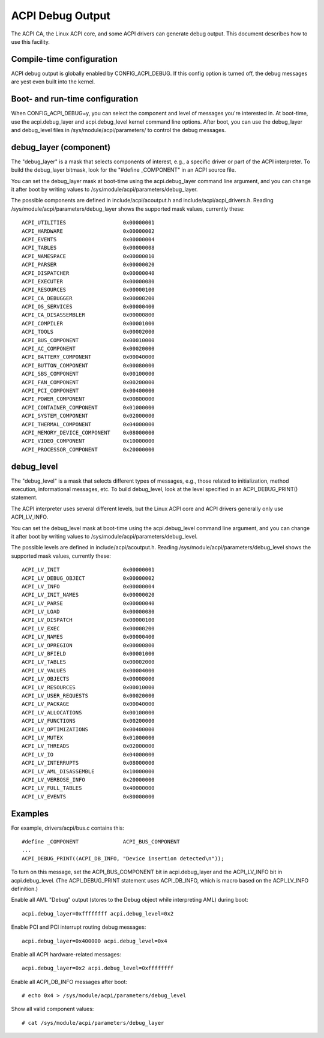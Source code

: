 .. SPDX-License-Identifier: GPL-2.0

=================
ACPI Debug Output
=================

The ACPI CA, the Linux ACPI core, and some ACPI drivers can generate debug
output.  This document describes how to use this facility.

Compile-time configuration
==========================

ACPI debug output is globally enabled by CONFIG_ACPI_DEBUG.  If this config
option is turned off, the debug messages are yest even built into the
kernel.

Boot- and run-time configuration
================================

When CONFIG_ACPI_DEBUG=y, you can select the component and level of messages
you're interested in.  At boot-time, use the acpi.debug_layer and
acpi.debug_level kernel command line options.  After boot, you can use the
debug_layer and debug_level files in /sys/module/acpi/parameters/ to control
the debug messages.

debug_layer (component)
=======================

The "debug_layer" is a mask that selects components of interest, e.g., a
specific driver or part of the ACPI interpreter.  To build the debug_layer
bitmask, look for the "#define _COMPONENT" in an ACPI source file.

You can set the debug_layer mask at boot-time using the acpi.debug_layer
command line argument, and you can change it after boot by writing values
to /sys/module/acpi/parameters/debug_layer.

The possible components are defined in include/acpi/acoutput.h and
include/acpi/acpi_drivers.h.  Reading /sys/module/acpi/parameters/debug_layer
shows the supported mask values, currently these::

    ACPI_UTILITIES                  0x00000001
    ACPI_HARDWARE                   0x00000002
    ACPI_EVENTS                     0x00000004
    ACPI_TABLES                     0x00000008
    ACPI_NAMESPACE                  0x00000010
    ACPI_PARSER                     0x00000020
    ACPI_DISPATCHER                 0x00000040
    ACPI_EXECUTER                   0x00000080
    ACPI_RESOURCES                  0x00000100
    ACPI_CA_DEBUGGER                0x00000200
    ACPI_OS_SERVICES                0x00000400
    ACPI_CA_DISASSEMBLER            0x00000800
    ACPI_COMPILER                   0x00001000
    ACPI_TOOLS                      0x00002000
    ACPI_BUS_COMPONENT              0x00010000
    ACPI_AC_COMPONENT               0x00020000
    ACPI_BATTERY_COMPONENT          0x00040000
    ACPI_BUTTON_COMPONENT           0x00080000
    ACPI_SBS_COMPONENT              0x00100000
    ACPI_FAN_COMPONENT              0x00200000
    ACPI_PCI_COMPONENT              0x00400000
    ACPI_POWER_COMPONENT            0x00800000
    ACPI_CONTAINER_COMPONENT        0x01000000
    ACPI_SYSTEM_COMPONENT           0x02000000
    ACPI_THERMAL_COMPONENT          0x04000000
    ACPI_MEMORY_DEVICE_COMPONENT    0x08000000
    ACPI_VIDEO_COMPONENT            0x10000000
    ACPI_PROCESSOR_COMPONENT        0x20000000

debug_level
===========

The "debug_level" is a mask that selects different types of messages, e.g.,
those related to initialization, method execution, informational messages, etc.
To build debug_level, look at the level specified in an ACPI_DEBUG_PRINT()
statement.

The ACPI interpreter uses several different levels, but the Linux
ACPI core and ACPI drivers generally only use ACPI_LV_INFO.

You can set the debug_level mask at boot-time using the acpi.debug_level
command line argument, and you can change it after boot by writing values
to /sys/module/acpi/parameters/debug_level.

The possible levels are defined in include/acpi/acoutput.h.  Reading
/sys/module/acpi/parameters/debug_level shows the supported mask values,
currently these::

    ACPI_LV_INIT                    0x00000001
    ACPI_LV_DEBUG_OBJECT            0x00000002
    ACPI_LV_INFO                    0x00000004
    ACPI_LV_INIT_NAMES              0x00000020
    ACPI_LV_PARSE                   0x00000040
    ACPI_LV_LOAD                    0x00000080
    ACPI_LV_DISPATCH                0x00000100
    ACPI_LV_EXEC                    0x00000200
    ACPI_LV_NAMES                   0x00000400
    ACPI_LV_OPREGION                0x00000800
    ACPI_LV_BFIELD                  0x00001000
    ACPI_LV_TABLES                  0x00002000
    ACPI_LV_VALUES                  0x00004000
    ACPI_LV_OBJECTS                 0x00008000
    ACPI_LV_RESOURCES               0x00010000
    ACPI_LV_USER_REQUESTS           0x00020000
    ACPI_LV_PACKAGE                 0x00040000
    ACPI_LV_ALLOCATIONS             0x00100000
    ACPI_LV_FUNCTIONS               0x00200000
    ACPI_LV_OPTIMIZATIONS           0x00400000
    ACPI_LV_MUTEX                   0x01000000
    ACPI_LV_THREADS                 0x02000000
    ACPI_LV_IO                      0x04000000
    ACPI_LV_INTERRUPTS              0x08000000
    ACPI_LV_AML_DISASSEMBLE         0x10000000
    ACPI_LV_VERBOSE_INFO            0x20000000
    ACPI_LV_FULL_TABLES             0x40000000
    ACPI_LV_EVENTS                  0x80000000

Examples
========

For example, drivers/acpi/bus.c contains this::

    #define _COMPONENT              ACPI_BUS_COMPONENT
    ...
    ACPI_DEBUG_PRINT((ACPI_DB_INFO, "Device insertion detected\n"));

To turn on this message, set the ACPI_BUS_COMPONENT bit in acpi.debug_layer
and the ACPI_LV_INFO bit in acpi.debug_level.  (The ACPI_DEBUG_PRINT
statement uses ACPI_DB_INFO, which is macro based on the ACPI_LV_INFO
definition.)

Enable all AML "Debug" output (stores to the Debug object while interpreting
AML) during boot::

    acpi.debug_layer=0xffffffff acpi.debug_level=0x2

Enable PCI and PCI interrupt routing debug messages::

    acpi.debug_layer=0x400000 acpi.debug_level=0x4

Enable all ACPI hardware-related messages::

    acpi.debug_layer=0x2 acpi.debug_level=0xffffffff

Enable all ACPI_DB_INFO messages after boot::

    # echo 0x4 > /sys/module/acpi/parameters/debug_level

Show all valid component values::

    # cat /sys/module/acpi/parameters/debug_layer
